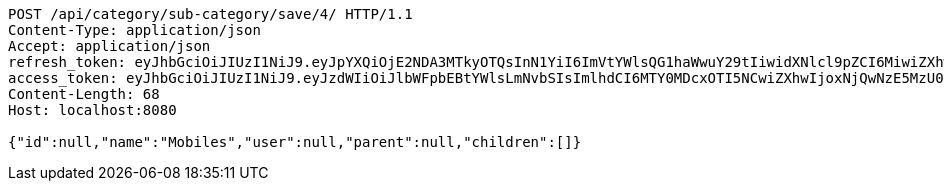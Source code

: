 [source,http,options="nowrap"]
----
POST /api/category/sub-category/save/4/ HTTP/1.1
Content-Type: application/json
Accept: application/json
refresh_token: eyJhbGciOiJIUzI1NiJ9.eyJpYXQiOjE2NDA3MTkyOTQsInN1YiI6ImVtYWlsQG1haWwuY29tIiwidXNlcl9pZCI6MiwiZXhwIjoxNjQyNTMzNjk0fQ.bmoV8Bcmg2GOvlMDV-DBj_b8xouMbblEl5BYEvaPqq8
access_token: eyJhbGciOiJIUzI1NiJ9.eyJzdWIiOiJlbWFpbEBtYWlsLmNvbSIsImlhdCI6MTY0MDcxOTI5NCwiZXhwIjoxNjQwNzE5MzU0fQ.FAazeiyGV4UbPyJNOYIxNf2_GobHxMcgpRg3Z1AziOk
Content-Length: 68
Host: localhost:8080

{"id":null,"name":"Mobiles","user":null,"parent":null,"children":[]}
----